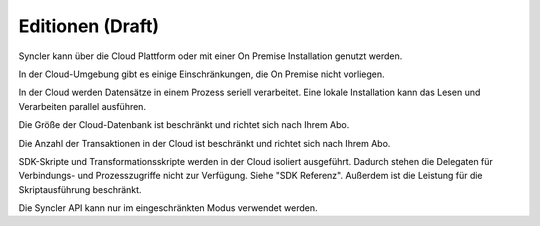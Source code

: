 Editionen (Draft)
=========

Syncler kann über die Cloud Plattform oder mit einer On Premise Installation genutzt werden.

In der Cloud-Umgebung gibt es einige Einschränkungen, die On Premise nicht vorliegen.

In der Cloud werden Datensätze in einem Prozess seriell verarbeitet.
Eine lokale Installation kann das Lesen und Verarbeiten parallel ausführen.

Die Größe der Cloud-Datenbank ist beschränkt und richtet sich nach Ihrem Abo.

Die Anzahl der Transaktionen in der Cloud ist beschränkt und richtet sich nach Ihrem Abo.

SDK-Skripte und Transformationsskripte werden in der Cloud isoliert ausgeführt. Dadurch stehen die Delegaten für Verbindungs- und Prozesszugriffe nicht zur Verfügung.
Siehe "SDK Referenz".
Außerdem ist die Leistung für die Skriptausführung beschränkt.

Die Syncler API kann nur im eingeschränkten Modus verwendet werden.

